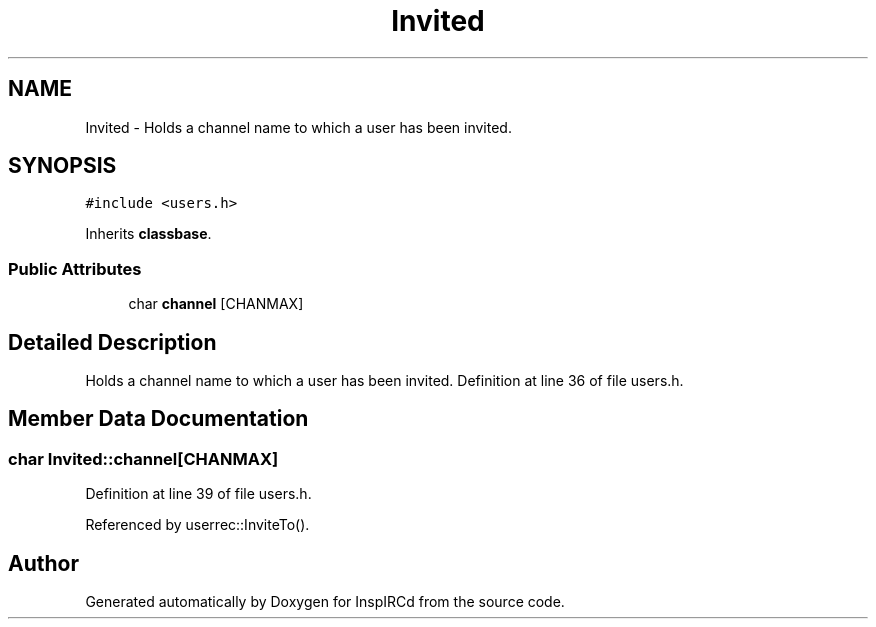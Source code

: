 .TH "Invited" 3 "9 Apr 2005" "InspIRCd" \" -*- nroff -*-
.ad l
.nh
.SH NAME
Invited \- Holds a channel name to which a user has been invited.  

.PP
.SH SYNOPSIS
.br
.PP
\fC#include <users.h>\fP
.PP
Inherits \fBclassbase\fP.
.PP
.SS "Public Attributes"

.in +1c
.ti -1c
.RI "char \fBchannel\fP [CHANMAX]"
.br
.in -1c
.SH "Detailed Description"
.PP 
Holds a channel name to which a user has been invited. Definition at line 36 of file users.h.
.SH "Member Data Documentation"
.PP 
.SS "char \fBInvited::channel\fP[CHANMAX]"
.PP
Definition at line 39 of file users.h.
.PP
Referenced by userrec::InviteTo().

.SH "Author"
.PP 
Generated automatically by Doxygen for InspIRCd from the source code.
